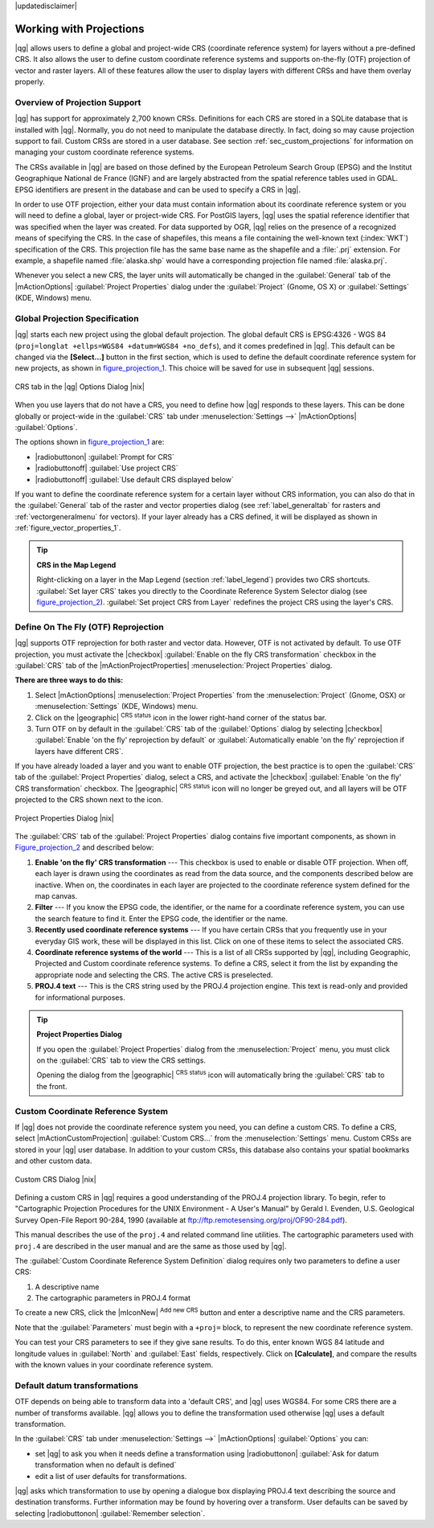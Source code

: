 |updatedisclaimer|

.. _`label_projections`:

************************
Working with Projections
************************

.. index:: Projections, CRS, Coordinate_Reference_System

|qg| allows users to define a global and project-wide CRS (coordinate
reference system) for layers without a pre-defined CRS. It also allows the user
to define custom coordinate reference systems and supports on-the-fly (OTF)
projection of vector and raster layers. All of these features allow the user to
display layers with different CRSs and have them overlay properly.

.. index:: EPSG, IGNF, European_Petroleom_Search_Group, Institut_Geographique_National_de_France

Overview of Projection Support
==============================

|qg| has support for approximately 2,700 known CRSs. Definitions for each CRS are stored in a SQLite database that is installed with |qg|. Normally,
you do not need to manipulate the database directly. In fact, doing so may
cause projection support to fail. Custom CRSs are stored in a user database. See
section :ref:`sec_custom_projections` for information on managing your custom
coordinate reference systems.

The CRSs available in |qg| are based on those defined by the European Petroleum
Search Group (EPSG) and the Institut Geographique National de France (IGNF) and
are largely abstracted from the spatial reference tables used in GDAL. EPSG
identifiers are present in the database and can be used to specify a CRS in
|qg|.

In order to use OTF projection, either your data must contain information about its
coordinate reference system or you will need to define a global, layer or
project-wide CRS. For PostGIS layers, |qg| uses the spatial reference identifier
that was specified when the layer was created. For data supported by OGR, |qg|
relies on the presence of a recognized means of specifying the CRS. In the case
of shapefiles, this means a file containing the well-known text (:index:`WKT`)
specification of the CRS. This projection file has the same base name as the
shapefile and a :file:`.prj` extension. For example, a shapefile named
:file:`alaska.shp` would have a corresponding projection file named
:file:`alaska.prj`.

Whenever you select a new CRS, the layer units will automatically be
changed in the :guilabel:`General` tab of the |mActionOptions|
:guilabel:`Project Properties` dialog under the :guilabel:`Project` (Gnome,
OS X) or :guilabel:`Settings` (KDE, Windows) menu.

.. index:: default_CRS

Global Projection Specification
===============================

|qg| starts each new project using the global default projection. The global
default CRS is EPSG:4326 - WGS 84 (``proj=longlat +ellps=WGS84 +datum=WGS84 +no_defs``),
and it comes predefined in |qg|. This default can be changed via the
**[Select...]** button in the first section, which is used to define the default
coordinate reference system for new projects, as shown in
figure_projection_1_. This choice will be saved for use in subsequent |qg|
sessions.

.. _figure_projection_1:

.. only:: html

   **Figure Projection 1:**

.. figure:: /static/user_manual/working_with_projections/crsdialog.png
   :align: center
   :width: 30em

   CRS tab in the |qg| Options Dialog |nix|

When you use layers that do not have a CRS, you need to define how |qg|
responds to these layers. This can be done globally or project-wide in the
:guilabel:`CRS` tab under :menuselection:`Settings -->` |mActionOptions|
:guilabel:`Options`.

The options shown in figure_projection_1_ are:

* |radiobuttonon| :guilabel:`Prompt for CRS`
* |radiobuttonoff| :guilabel:`Use project CRS`
* |radiobuttonoff| :guilabel:`Use default CRS displayed below`

If you want to define the coordinate reference system for a certain layer
without CRS information, you can also do that in the :guilabel:`General` tab
of the raster and vector properties dialog (see :ref:`label_generaltab` for rasters and :ref:`vectorgeneralmenu` for vectors). If your layer already has a CRS
defined, it will be displayed as shown in :ref:`figure_vector_properties_1`.

.. tip:: **CRS in the Map Legend**

   Right-clicking on a layer in the Map Legend (section :ref:`label_legend`)
   provides two CRS shortcuts. :guilabel:`Set layer CRS` takes you directly
   to the Coordinate Reference System Selector dialog (see figure_projection_2_).
   :guilabel:`Set project CRS from Layer` redefines the project CRS using
   the layer's CRS.

Define On The Fly (OTF) Reprojection
====================================

|qg| supports OTF reprojection for both raster and vector data. However, OTF is
not activated by default. To use OTF projection, you must activate the
|checkbox| :guilabel:`Enable on the fly CRS transformation` checkbox in the
:guilabel:`CRS` tab of the |mActionProjectProperties| :menuselection:`Project
Properties` dialog.

**There are three ways to do this:**

#. Select |mActionOptions| :menuselection:`Project Properties` from the
   :menuselection:`Project` (Gnome, OSX) or :menuselection:`Settings` (KDE,
   Windows) menu.
#. Click on the |geographic| :sup:`CRS status` icon in the lower right-hand
   corner of the status bar.
#. Turn OTF on by default in the :guilabel:`CRS` tab of the
   :guilabel:`Options` dialog by selecting |checkbox|
   :guilabel:`Enable 'on the fly' reprojection by default` or :guilabel:`Automatically enable 'on the fly' reprojection if layers have different CRS`.

If you have already loaded a layer and you want to enable OTF projection, the
best practice is to open the :guilabel:`CRS` tab of the :guilabel:`Project
Properties` dialog, select a CRS, and activate the |checkbox|
:guilabel:`Enable 'on the fly' CRS transformation` checkbox.
The |geographic| :sup:`CRS status` icon will no longer be greyed out, and all
layers will be OTF projected to the CRS shown next to the icon.

.. index:: Proj4, Proj4_text

.. only:: html

   **Figure Projection 2:**

.. _figure_projection_2:

.. figure:: /static/user_manual/working_with_projections/projectionDialog.png
   :align: center
   :width: 30em

   Project Properties Dialog |nix|

The :guilabel:`CRS` tab of the :guilabel:`Project Properties` dialog contains
five important components, as shown in Figure_projection_2_ and described below:

#. **Enable 'on the fly' CRS transformation** --- This checkbox is used to
   enable or disable OTF projection. When off, each layer is drawn using the
   coordinates as read from the data source, and the components described below
   are inactive. When on, the coordinates in each layer are projected to the
   coordinate reference system defined for the map canvas.
#. **Filter** --- If you know the EPSG code, the identifier, or the name for a
   coordinate reference system, you can use the search feature to find it.
   Enter the EPSG code, the identifier or the name.
#. **Recently used coordinate reference systems** --- If you have certain CRSs
   that you frequently use in your everyday GIS work, these will be displayed
   in this list. Click on one of these items to select the associated CRS.
#. **Coordinate reference systems of the world** --- This is a list of all CRSs
   supported by |qg|, including Geographic, Projected and Custom coordinate
   reference systems. To define a CRS, select it from the list by expanding
   the appropriate node and selecting the CRS. The active CRS is preselected.
#. **PROJ.4 text** --- This is the CRS string used by the PROJ.4 projection
   engine. This text is read-only and provided for informational purposes.

.. tip:: **Project Properties Dialog**

   If you open the :guilabel:`Project Properties` dialog from the
   :menuselection:`Project` menu, you must click on the :guilabel:`CRS` 
   tab to view the CRS settings.

   Opening the dialog from the |geographic| :sup:`CRS status` icon will
   automatically bring the :guilabel:`CRS` tab to the front.

.. _sec_custom_projections:

Custom Coordinate Reference System
==================================

.. index:: Custom_CRS

If |qg| does not provide the coordinate reference system you need, you can
define a custom CRS. To define a CRS, select |mActionCustomProjection|
:guilabel:`Custom CRS...` from the :menuselection:`Settings` menu. Custom CRSs
are stored in your |qg| user database. In addition to your custom CRSs, this
database also contains your spatial bookmarks and other custom data.

.. _figure_projection_3:

.. only:: html

   **Figure Projection 3:**

.. figure:: /static/user_manual/working_with_projections/customProjectionDialog.png
   :align: center
   :width: 25em

   Custom CRS Dialog |nix|

.. index:: Proj.4

Defining a custom CRS in |qg| requires a good understanding of the PROJ.4
projection library. To begin, refer to "Cartographic Projection Procedures
for the UNIX Environment - A User's Manual" by Gerald I. Evenden, U.S.
Geological Survey Open-File Report 90-284, 1990 (available at
ftp://ftp.remotesensing.org/proj/OF90-284.pdf).

This manual describes the use of the ``proj.4`` and related command line
utilities. The cartographic parameters used with ``proj.4`` are described in
the user manual and are the same as those used by |qg|.

The :guilabel:`Custom Coordinate Reference System Definition` dialog requires
only two parameters to define a user CRS:

#. A descriptive name
#. The cartographic parameters in PROJ.4 format

To create a new CRS, click the |mIconNew| :sup:`Add new CRS` button and enter a
descriptive name and the CRS parameters.

Note that the :guilabel:`Parameters` must begin with a ``+proj=`` block,
to represent the new coordinate reference system.

You can test your CRS parameters to see if they give sane results. To do this,
enter known WGS 84 latitude and longitude values in :guilabel:`North` and
:guilabel:`East` fields, respectively. Click on **[Calculate]**, and compare the
results with the known values in your coordinate reference system.

Default datum transformations
=============================

.. index:: Datum_transformation

OTF depends on being able to transform data into a 'default CRS', and
|qg| uses WGS84. For some CRS there are a number of transforms
available. |qg| allows you to define the transformation used otherwise
|qg| uses a default transformation.

In the :guilabel:`CRS` tab under :menuselection:`Settings -->` |mActionOptions|
:guilabel:`Options` you can:

* set |qg| to ask you when it needs define a transformation using |radiobuttonon| :guilabel:`Ask for datum transformation when no default is defined` 
* edit a list of user defaults for transformations.

|qg| asks which transformation to use by opening a dialogue box
displaying PROJ.4 text describing the source and destination
transforms. Further information may be found by hovering over a
transform. User defaults can be saved by selecting
|radiobuttonon| :guilabel:`Remember selection`.
